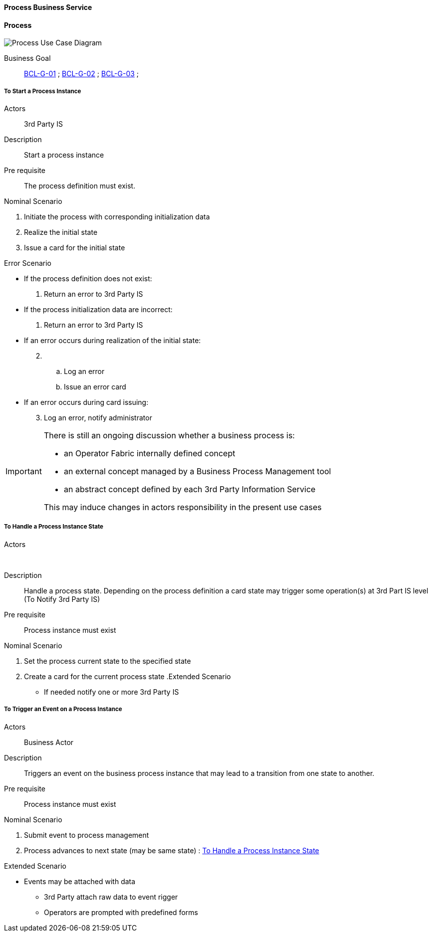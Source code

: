 // Copyright (c) 2018, RTE (http://www.rte-france.com)
//
// This Source Code Form is subject to the terms of the Mozilla Public
// License, v. 2.0. If a copy of the MPL was not distributed with this
// file, You can obtain one at http://mozilla.org/MPL/2.0/.

ifndef::imagesdir[:imagesdir: ../../images]

==== Process Business Service

==== Process

image::02_03_business_services/ProcessService_UCD.jpg[Process Use Case Diagram]

Business Goal:: <<BCL-G-01, BCL-G-01>> ; <<BCL-G-02, BCL-G-02>> ; <<BCL-G-03, BCL-G-03>> ;

===== To Start a Process Instance
Actors:: 3rd Party IS
Description:: Start a process instance
Pre requisite:: The process definition must exist.

.Nominal Scenario
. Initiate the process with corresponding initialization data
. Realize the initial state
. Issue a card for the initial state

.Error Scenario
* If the process definition does not exist:
  . Return an error to 3rd Party IS
* If the process initialization data are incorrect:
  . Return an error to 3rd Party IS
* If an error occurs during realization of the initial state:
[start=2]
  . &nbsp;
  .. Log an error
  .. Issue an error card
* If an error occurs during card issuing:
[start=3]
  . Log an error, notify administrator

[IMPORTANT]
====
There is still an ongoing discussion whether a business process is:

 * an Operator Fabric internally defined concept
 * an external concept managed by a Business Process Management tool
 * an abstract concept defined by each 3rd Party Information Service

This may induce changes in actors responsibility in the present use cases
====

===== To Handle a Process Instance State
Actors:: &nbsp;
Description:: Handle a process state. Depending on the process definition a
card state may trigger some operation(s) at 3rd Part IS level
(To Notify 3rd Party IS)
Pre requisite:: Process instance must exist

.Nominal Scenario
 . Set the process current state to the specified state
 . Create a card for the current process state
//
.Extended Scenario
 * If needed notify one or more 3rd Party IS


===== To Trigger an Event on a Process Instance
Actors:: Business Actor
Description:: Triggers an event on the business process instance that may lead
to a transition from one state to another.
Pre requisite:: Process instance must exist

.Nominal Scenario
 . Submit event to process management
 . Process advances to next state (may be same state) : <<To Handle a Process Instance State>>

.Extended Scenario
 *  Events may be attached with data
 ** 3rd Party attach raw data to event rigger
 ** Operators are prompted with predefined forms
